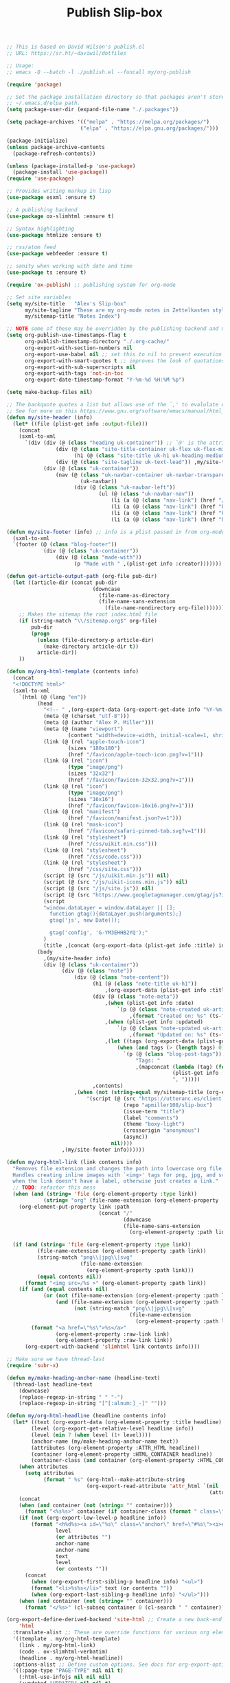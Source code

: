 #+title: Publish Slip-box

#+BEGIN_SRC emacs-lisp
  ;; This is based on David Wilson's publish.el
  ;; URL: https://sr.ht/~daviwil/dotfiles

  ;; Usage:
  ;; emacs -Q --batch -l ./publish.el --funcall my/org-publish

  (require 'package)

  ;; Set the package installation directory so that packages aren't stored in the
  ;; ~/.emacs.d/elpa path.
  (setq package-user-dir (expand-file-name "./.packages"))

  (setq package-archives '(("melpa" . "https://melpa.org/packages/")
                          ("elpa" . "https://elpa.gnu.org/packages/")))

  (package-initialize)
  (unless package-archive-contents
    (package-refresh-contents))

  (unless (package-installed-p 'use-package)
    (package-install 'use-package))
  (require 'use-package)

  ;; Provides writing markup in lisp
  (use-package esxml :ensure t)

  ;; A publishing backend
  (use-package ox-slimhtml :ensure t)

  ;; Syntax highlighting
  (use-package htmlize :ensure t)

  ;; rss/atom feed
  (use-package webfeeder :ensure t)

  ;; sanity when working with date and time
  (use-package ts :ensure t)

  (require 'ox-publish) ;; publishing system for org-mode

  ;; Set site variables
  (setq my/site-title   "Alex's Slip-box"
        my/site-tagline "These are my org-mode notes in Zettelkasten style"
        my/sitemap-title "Notes Index")

  ;; NOTE some of these may be overridden by the publishing backend and may not be needed here.
  (setq org-publish-use-timestamps-flag t
        org-publish-timestamp-directory "./.org-cache/"
        org-export-with-section-numbers nil
        org-export-use-babel nil ;; set this to nil to prevent execution of code blocks
        org-export-with-smart-quotes t ;; improves the look of quotations
        org-export-with-sub-superscripts nil
        org-export-with-tags 'not-in-toc
        org-export-date-timestamp-format "Y-%m-%d %H:%M %p")

  (setq make-backup-files nil)

  ;; The backquote quotes a list but allows use of the `,' to evalulate expressions selectively.
  ;; See for more on this https://www.gnu.org/software/emacs/manual/html_node/elisp/Backquote.html
  (defun my/site-header (info)
    (let* ((file (plist-get info :output-file)))
      (concat
      (sxml-to-xml
        `(div (div (@ (class "heading uk-container")) ;; `@' is the attribute function
                  (div (@ (class "site-title-container uk-flex uk-flex-middle"))
                        (h1 (@ (class "site-title uk-h1 uk-heading-medium")) ,my/site-title))
                  (div (@ (class "site-tagline uk-text-lead")) ,my/site-tagline))
              (div (@ (class "uk-container"))
                  (nav (@ (class "uk-navbar-container uk-navbar-transparent")
                          (uk-navbar))
                        (div (@ (class "uk-navbar-left"))
                                (ul (@ (class "uk-navbar-nav"))
                                    (li (a (@ (class "nav-link") (href "/")) "Notes"))
                                    (li (a (@ (class "nav-link") (href "https://blog.alex-miller.co")) "Blog"))
                                    (li (a (@ (class "nav-link") (href "https://github.com/apmiller108")) "Github"))
                                    (li (a (@ (class "nav-link") (href "https://alex-miller.co")) "alex-miller.co")))))))))))

  (defun my/site-footer (info) ;; info is a plist passed in from org-mode
    (sxml-to-xml
    `(footer (@ (class "blog-footer"))
              (div (@ (class "uk-container"))
                  (div (@ (class "made-with"))
                        (p "Made with " ,(plist-get info :creator))))))) ;; creator is "Emacs version# (Org mode version#)"

  (defun get-article-output-path (org-file pub-dir)
    (let ((article-dir (concat pub-dir
                              (downcase
                                (file-name-as-directory
                                (file-name-sans-extension
                                  (file-name-nondirectory org-file)))))))
      ;; Makes the sitemap the root index.html file
      (if (string-match "\\/sitemap.org$" org-file)
          pub-dir
          (progn
            (unless (file-directory-p article-dir)
              (make-directory article-dir t))
            article-dir))
      ))

  (defun my/org-html-template (contents info)
    (concat
    "<!DOCTYPE html>"
    (sxml-to-xml
      `(html (@ (lang "en"))
            (head
              "<!-- " ,(org-export-data (org-export-get-date info "%Y-%m-%d") info) " -->"
              (meta (@ (charset "utf-8")))
              (meta (@ (author "Alex P. Miller")))
              (meta (@ (name "viewport")
                      (content "width=device-width, initial-scale=1, shrink-to-fit=no")))
              (link (@ (rel "apple-touch-icon")
                      (sizes "180x180")
                      (href "/favicon/apple-touch-icon.png?v=1")))
              (link (@ (rel "icon")
                      (type "image/png")
                      (sizes "32x32")
                      (href "/favicon/favicon-32x32.png?v=1")))
              (link (@ (rel "icon")
                      (type "image/png")
                      (sizes "16x16")
                      (href "/favicon/favicon-16x16.png?v=1")))
              (link (@ (rel "manifest")
                      (href "/favicon/manifest.json?v=1")))
              (link (@ (rel "mask-icon")
                      (href "/favicon/safari-pinned-tab.svg?v=1")))
              (link (@ (rel "stylesheet")
                      (href "/css/uikit.min.css")))
              (link (@ (rel "stylesheet")
                      (href "/css/code.css")))
              (link (@ (rel "stylesheet")
                      (href "/css/site.css")))
              (script (@ (src "/js/uikit.min.js")) nil)
              (script (@ (src "/js/uikit-icons.min.js")) nil)
              (script (@ (src "/js/site.js")) nil)
              (script (@ (src "https://www.googletagmanager.com/gtag/js?id=G-YM3EHHB2YQ")) nil)
              (script
              "window.dataLayer = window.dataLayer || [];
                function gtag(){dataLayer.push(arguments);}
                gtag('js', new Date());

                gtag('config', 'G-YM3EHHB2YQ');"
              )
              (title ,(concat (org-export-data (plist-get info :title) info) " - notes.alex-miller.com")))
            (body
              ,(my/site-header info)
              (div (@ (class "uk-container"))
                    (div (@ (class "note"))
                        (div (@ (class "note-content"))
                              (h1 (@ (class "note-title uk-h1"))
                                  ,(org-export-data (plist-get info :title) info))
                              (div (@ (class "note-meta"))
                                  ,(when (plist-get info :date)
                                      `(p (@ (class "note-created uk-article-meta"))
                                          ,(format "Created on: %s" (ts-format "%B %e, %Y" (ts-parse (org-export-data (plist-get info :date) info))))))
                                  ,(when (plist-get info :updated)
                                      `(p (@ (class "note-updated uk-article-meta"))
                                          ,(format "Updated on: %s" (ts-format "%B %e, %Y" (ts-parse (plist-get info :updated))))))
                                  ,(let ((tags (org-export-data (plist-get info :roam_tags) info)))
                                      (when (and tags (> (length tags) 0))
                                        `(p (@ (class "blog-post-tags"))
                                            "Tags: "
                                            ,(mapconcat (lambda (tag) (format "<a href=\"/?tag=%s\">%s</a>" tag tag))
                                                        (plist-get info :roam_tags)
                                                        ", ")))))
                              ,contents)
                        ,(when (not (string-equal my/sitemap-title (org-export-data (plist-get info :title) info)))
                            '(script (@ (src "https://utteranc.es/client.js")
                                        (repo "apmiller108/slip-box")
                                        (issue-term "title")
                                        (label "comments")
                                        (theme "boxy-light")
                                        (crossorigin "anonymous")
                                        (async))
                                    nil))))
                    ,(my/site-footer info))))))

  (defun my/org-html-link (link contents info)
    "Removes file extension and changes the path into lowercase org file:// links.
    Handles creating inline images with `<img>' tags for png, jpg, and svg files
    when the link doesn't have a label, otherwise just creates a link."
    ;; TODO: refactor this mess
    (when (and (string= 'file (org-element-property :type link))
              (string= "org" (file-name-extension (org-element-property :path link))))
      (org-element-put-property link :path
                                (concat "/"
                                        (downcase
                                        (file-name-sans-extension
                                          (org-element-property :path link))))))

    (if (and (string= 'file (org-element-property :type link))
            (file-name-extension (org-element-property :path link))
            (string-match "png\\|jpg\\|svg"
                          (file-name-extension
                            (org-element-property :path link)))
            (equal contents nil))
        (format "<img src=/%s >" (org-element-property :path link))
      (if (and (equal contents nil)
              (or (not (file-name-extension (org-element-property :path link)))
                  (and (file-name-extension (org-element-property :path link))
                        (not (string-match "png\\|jpg\\|svg"
                                          (file-name-extension
                                            (org-element-property :path link)))))))
          (format "<a href=\"%s\">%s</a>"
                  (org-element-property :raw-link link)
                  (org-element-property :raw-link link))
        (org-export-with-backend 'slimhtml link contents info))))

  ;; Make sure we have thread-last
  (require 'subr-x)

  (defun my/make-heading-anchor-name (headline-text)
    (thread-last headline-text
      (downcase)
      (replace-regexp-in-string " " "-")
      (replace-regexp-in-string "[^[:alnum:]_-]" "")))

  (defun my/org-html-headline (headline contents info)
    (let* ((text (org-export-data (org-element-property :title headline) info))
          (level (org-export-get-relative-level headline info))
          (level (min 7 (when level (1+ level))))
          (anchor-name (my/make-heading-anchor-name text))
          (attributes (org-element-property :ATTR_HTML headline))
          (container (org-element-property :HTML_CONTAINER headline))
          (container-class (and container (org-element-property :HTML_CONTAINER_CLASS headline))))
      (when attributes
        (setq attributes
              (format " %s" (org-html--make-attribute-string
                            (org-export-read-attribute 'attr_html `(nil
                                                                    (attr_html ,(split-string attributes))))))))
      (concat
      (when (and container (not (string= "" container)))
        (format "<%s%s>" container (if container-class (format " class=\"%s\"" container-class) "")))
      (if (not (org-export-low-level-p headline info))
          (format "<h%d%s><a id=\"%s\" class=\"anchor\" href=\"#%s\"><i># </i></a>%s</h%d>%s"
                  level
                  (or attributes "")
                  anchor-name
                  anchor-name
                  text
                  level
                  (or contents ""))
        (concat
          (when (org-export-first-sibling-p headline info) "<ul>")
          (format "<li>%s%s</li>" text (or contents ""))
          (when (org-export-last-sibling-p headline info) "</ul>")))
      (when (and container (not (string= "" container)))
        (format "</%s>" (cl-subseq container 0 (cl-search " " container)))))))

  (org-export-define-derived-backend 'site-html ;; Create a new back-end as a variant of an existing one.
      'html
    :translate-alist ;; These are override functions for various org elements.
    '((template . my/org-html-template)
      (link . my/org-html-link)
      (code . ox-slimhtml-verbatim)
      (headline . my/org-html-headline))
    :options-alist ;; Define custom options. See docs for org-export-options-alist
    '((:page-type "PAGE-TYPE" nil nil t)
      (:html-use-infojs nil nil nil)
      (:updated "UPDATED" nil nil t)
      (:roam_tags "ROAM_TAGS" nil nil split)))

  (defun my/org-html-publish-to-html (plist filename pub-dir)
    "Publish an org file to HTML, using the FILENAME as the output directory."
    (with-current-buffer (find-file filename) ;; Add TOC if more than 3 headlines
      (when (> (length (org-map-entries t)) 3)
        (insert "#+OPTIONS: toc:t\n")))
    (let ((article-path (get-article-output-path filename pub-dir)))
      (cl-letf (((symbol-function 'org-export-output-file-name)
                (lambda (extension &optional subtreep pub-dir)
                  (concat article-path "index" extension))))
        (org-publish-org-to 'site-html ;; Use the derrived backend defined above.
                            filename
                            (concat "." (or (plist-get plist :html-extension)
                                            "html"))
                            plist
                            article-path))))

  (defun my/sitemap-format-entry (entry style project)
    "Formats sitemap entry <date> <title> (<tags>). Returns a list containing the
    sitemap entry string and roam tags"
    (let* ((roam-tags (org-publish-find-property entry :roam_tags project 'site-html))
          (created-at (format-time-string "%Y-%m-%d"
                                          (date-to-time
                                            (format "%s" (nth 0 (org-publish-find-property entry :date project))))))
          (entry
            (concat
            (format "<li data-date=\"%s\" class=\"%s\">" created-at (mapconcat (lambda (tag) tag) roam-tags " "))
            (format "<span class=\"sitemap-entry-date\">%s</span>" created-at)
            (format " <a href=/%s>%s</a>"
                    (file-name-sans-extension entry)
                    (org-publish-find-title entry project))
            (if roam-tags
                (concat " <span class=\"sitemap-entry-tags\">("
                        (mapconcat (lambda (tag) tag) roam-tags ", ")
                        ")</span>"))
            "</li>")))
      (list entry roam-tags)))

  (defun my/sitemap (title list)
    (let* ((unique-tags
            (sort
            (delete-dups
              (flatten-tree
                (mapcar (lambda (item) (cdr (car item)))
                        (cdr list))))
            (lambda (a b) (string< a b)))))
      (concat
      "#+TITLE: " title "\n\n"
      "#+BEGIN_EXPORT html\n"
      (concat
        "<div id=\"tag-filter-component\" uk-filter=\"target: .js-filter\">\n
        <div class=\"tags uk-subnav uk-subnav-pill\">\n
        <span uk-filter-control=\"group: tag\"><a href=\"#\">ALL</a></span>\n"
        (mapconcat (lambda (item)
                    (format "<span id=\"%s\" uk-filter-control=\"filter: .%s; group: tag\"><a href=\"#\">%s</a></span>"
                            (concat "filter-" item)
                            item
                            item))
                  unique-tags
                  "\n")
        "</div>\n"
        "<ul class=\"uk-subnav uk-subnav-pill\">
          <li uk-filter-control=\"sort: data-date; group: date\"><a href=\"#\">Ascending</a></li>
          <li class=\"uk-active\" uk-filter-control=\"sort: data-date; order: desc; group: date\"><a href=\"#\">Descending</a></li>
        </ul>"
        "<ul class=\"sitemap-entries uk-list uk-list-disc uk-list-emphasis js-filter\">\n"
        (mapconcat (lambda (item) (car (car item)))
                  (cdr list)
                  "\n")
        "</ul>\n"
        "</div>"
        )
      "\n#+END_EXPORT\n")))

  (setq org-html-preamble  #'my/site-header
        org-html-postamble #'my/site-footer
        org-html-metadata-timestamp-format "%Y-%m-%d"
        org-html-checkbox-type 'site-html
        org-html-html5-fancy nil
        org-html-htmlize-output-type 'css ;; syntax highlighting with stylesheet not inline css. Use
        org-html-self-link-headlines t    ;; org-html-htmlize-generate-css to generate a stylesheet
        org-html-validation-link nil
        org-html-inline-images t
        org-html-doctype "html5")

  (setq org-publish-project-alist
        (list
        (list "notes.alex-miller.co"
              :base-extension "org"
              :base-directory "./"
              :publishing-function '(my/org-html-publish-to-html)
              :publishing-directory "./public"
              :auto-sitemap t
              :sitemap-function 'my/sitemap
              :sitemap-title my/sitemap-title
              :sitemap-format-entry 'my/sitemap-format-entry
              :sitemap-sort-files 'alphabetically
              :with-title nil
              :with-toc nil)
        (list "images"
              :base-extension "png\\|jpg\\|svg"
              :base-directory "./images"
              :publishing-directory "./public/images"
              :publishing-function 'org-publish-attachment)
        (list "site" :components '("notes.alex-miller.co" "images"))))

  (defun my/org-publish ()
    (interactive)
    (org-publish-all t))
#+END_SRC
